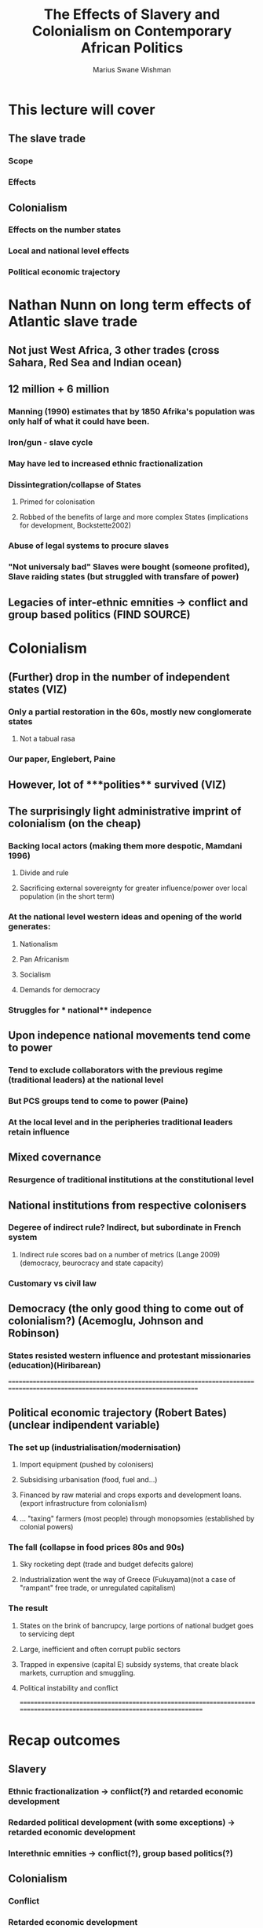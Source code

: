 #+title: The Effects of Slavery and Colonialism on Contemporary African Politics
#+author: Marius Swane Wishman

* This lecture will cover
** The slave trade
*** Scope
*** Effects
** Colonialism
*** Effects on the number states
*** Local and national level effects
*** Political economic trajectory

* Nathan Nunn on long term effects of Atlantic slave trade
** Not just West Africa, 3 other trades (cross Sahara, Red Sea and Indian ocean)
** 12 million + 6 million
*** Manning (1990) estimates that by 1850 Afrika's population was only half of what it could have been.
*** Iron/gun - slave cycle
*** May have led to increased ethnic fractionalization
*** Dissintegration/collapse of States
**** Primed for colonisation
**** Robbed of the benefits of large and more complex States (implications for development, Bockstette2002)
*** Abuse of legal systems to procure slaves
*** "Not universaly bad" Slaves were bought (someone profited), Slave raiding states (but struggled with transfare of power)
** Legacies of inter-ethnic emnities -> conflict and group based politics (FIND SOURCE)

* Colonialism
** (Further) drop in the number of independent states (VIZ)
*** Only a partial restoration in the 60s, mostly new conglomerate states
**** Not a tabual rasa
*** Our paper, Englebert, Paine
** However, lot of ***polities**  survived (VIZ)
** The surprisingly light administrative imprint of colonialism (on the cheap)
*** Backing local actors (making them more despotic, Mamdani 1996)
**** Divide and rule
**** Sacrificing external sovereignty for greater influence/power over local population (in the short term)
*** At the national level western **ideas**  and opening of the world generates:
**** Nationalism
**** Pan Africanism
**** Socialism
**** Demands for democracy
*** Struggles for *** national** indepence
** Upon indepence national movements tend come to power
*** Tend to exclude collaborators with the previous regime (traditional leaders) at the national level
*** But PCS groups tend to come to power (Paine)
*** At the local level and in the peripheries traditional leaders retain influence
** Mixed covernance
*** Resurgence of traditional institutions at the constitutional level
** National institutions from respective colonisers
*** Degeree of indirect rule? Indirect, but subordinate in French system
**** Indirect rule scores bad on a number of metrics (Lange 2009) (democracy, beurocracy and state capacity)
*** Customary vs civil law
** Democracy (the only good thing to come out of colonialism?) (Acemoglu, Johnson and Robinson)
*** States resisted western influence and protestant missionaries (education)(Hiribarean)

==============================================================================================================================
** Political economic trajectory (Robert Bates) (unclear indipendent variable)
*** The set up (industrialisation/modernisation)
**** Import equipment (pushed by colonisers)
**** Subsidising urbanisation (food, fuel and...)
**** Financed by raw material and crops exports and development loans. (export infrastructure from colonialism)
**** ... "taxing" farmers (most people) through monopsomies (established by colonial powers)
*** The fall (collapse in food prices 80s and 90s)
**** Sky rocketing dept (trade and budget defecits galore)
**** Industrialization went the way of Greece (Fukuyama)(not a case of "rampant" free trade, or unregulated capitalism)
*** The result
**** States on the brink of bancrupcy, large portions of national budget goes to servicing dept
**** Large, inefficient and often corrupt public sectors
**** Trapped in expensive (capital E) subsidy systems, that create black markets, curruption and smuggling.
**** Political instability and conflict
=========================================================================================================================

* Recap outcomes
** Slavery
*** Ethnic fractionalization -> conflict(?) and retarded economic development
*** Redarded political development (with some exceptions) -> retarded economic development
*** Interethnic emnities -> conflict(?), group based politics(?)
** Colonialism
*** Conflict
*** Retarded economic development
*** (demand for/seeds of) Democracy
